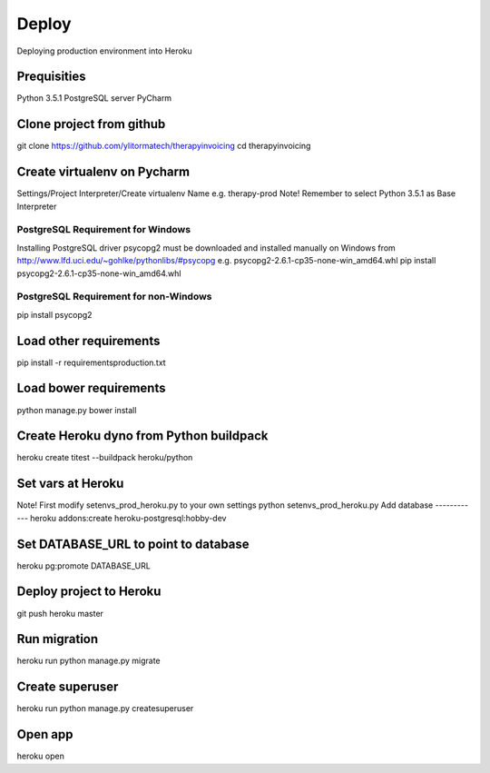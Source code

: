 Deploy
========================================
Deploying production environment into Heroku

Prequisities
------------
Python 3.5.1
PostgreSQL server
PyCharm

Clone project from github
-------------------------
git clone https://github.com/ylitormatech/therapyinvoicing
cd therapyinvoicing


Create virtualenv on Pycharm
----------------------------
Settings/Project Interpreter/Create virtualenv
Name e.g. therapy-prod
Note! Remember to select Python 3.5.1 as Base Interpreter


PostgreSQL Requirement for Windows
^^^^^^^^^^^^^^^^^^^^^^^^^^^^^^^^^^
Installing PostgreSQL driver psycopg2 must be downloaded and installed manually on Windows
from http://www.lfd.uci.edu/~gohlke/pythonlibs/#psycopg e.g. psycopg2-2.6.1-cp35-none-win_amd64.whl
pip install psycopg2-2.6.1-cp35-none-win_amd64.whl


PostgreSQL Requirement for non-Windows
^^^^^^^^^^^^^^^^^^^^^^^^^^^^^^^^^^^^^^
pip install psycopg2

Load other requirements
-----------------------
pip install -r requirements\production.txt

Load bower requirements
-----------------------
python manage.py bower install

Create Heroku dyno from Python buildpack
----------------------------------------
heroku create titest --buildpack heroku/python

Set vars at Heroku
------------------
Note! First modify setenvs_prod_heroku.py to your own settings
python setenvs_prod_heroku.py
Add database
------------
heroku addons:create heroku-postgresql:hobby-dev

Set DATABASE_URL to point to database
-------------------------------------
heroku pg:promote DATABASE_URL

Deploy project to Heroku
------------------------
git push heroku master

Run migration
-------------
heroku run python manage.py migrate

Create superuser
----------------
heroku run python manage.py createsuperuser

Open app
--------
heroku open
